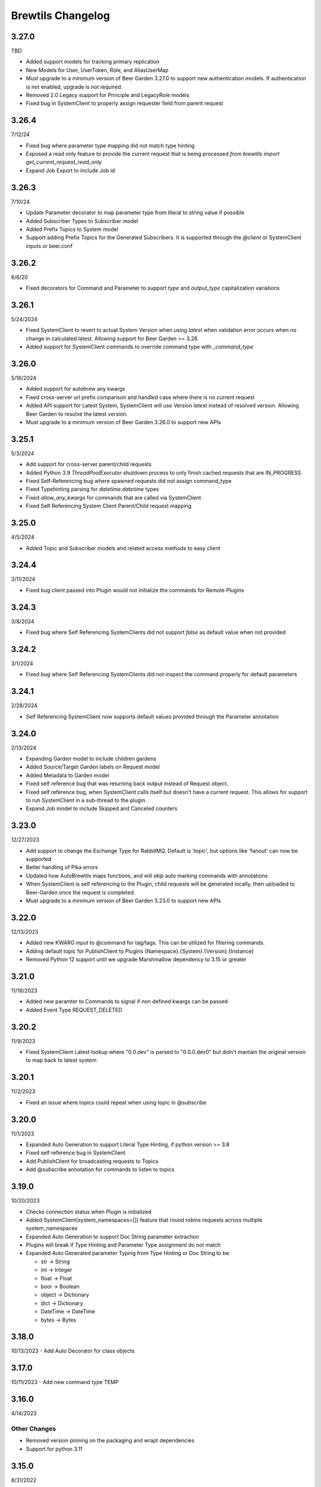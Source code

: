 Brewtils Changelog
==================

3.27.0
------
TBD

- Added support models for tracking primary replication
- New Models for User, UserToken, Role, and AliasUserMap
- Must upgrade to a minimum version of Beer Garden 3.27.0 to support new authentication models. If authentication is not enabled, upgrade
  is not required. 
- Removed 2.0 Legacy support for Principle and LegacyRole models
- Fixed bug in SystemClient to properly assign requester field from parent request

3.26.4
------
7/12/24

- Fixed bug where parameter type mapping did not match type hinting
- Exposed a read only feature to provide the current request that is being processed `from brewtils import get_current_request_read_only`
- Expand Job Export to include Job id

3.26.3
------
7/10/24

- Update Parameter decorator to map parameter type from literal to string value if possible
- Added Subscriber Types to Subscriber model
- Added Prefix Topics to System model
- Support adding Prefix Topics for the Generated Subscribers. It is supported through the `@client` or SystemClient inputs or beer.conf

3.26.2
------
6/6/20

- Fixed decorators for Command and Parameter to support `type` and `output_type` capitalization variations 

3.26.1
------
5/24/2024

- Fixed SystemClient to revert to actual System Version when using `latest` when validation error occurs when no change in calculated latest. 
  Allowing support for Beer Garden >= 3.26
- Added support for SystemClient commands to override command type with `_command_type`

3.26.0
------
5/16/2024

- Added support for autobrew any kwargs
- Fixed cross-server url prefix comparison and handled case where there is no current request
- Added API support for Latest System, SystemClient will use Version `latest` instead of resolved version. 
  Allowing Beer Garden to resolve the latest version.
- Must upgrade to a minimum version of Beer Garden 3.26.0 to support new APIs

3.25.1
------
5/3/2024

- Add support for cross-server parent/child requests
- Added Python 3.9 `ThreadPoolExecutor` shutdown process to only finish cached requests that are IN_PROGRESS
- Fixed Self-Referencing bug where spawned requests did not assign command_type
- Fixed Typehinting parsing for `datetime.datetime` types
- Fixed `allow_any_kwargs` for commands that are called via SystemClient.
- Fixed Self Referencing System Client Parent/Child request mapping

3.25.0
------
4/5/2024

- Added Topic and Subscriber models and related access methods to easy client

3.24.4
------
3/11/2024

- Fixed bug client passed into Plugin would not initialize the commands for Remote Plugins

3.24.3
------
3/8/2024

- Fixed bug where Self Referencing SystemClients did not support `false` as default value when not provided

3.24.2
------
3/1/2024

- Fixed bug where Self Referencing SystemClients did not inspect the command properly for default parameters

3.24.1
------
2/28/2024

- Self Referencing SystemClient now supports default values provided through the Parameter annotation

3.24.0
------
2/13/2024

- Expanding Garden model to include children gardens
- Added Source/Target Garden labels on Request model
- Added Metadata to Garden model
- Fixed self reference bug that was returning back output instead of Request object.
- Fixed self reference bug, when SystemClient calls itself but doesn't have a current request. This
  allows for support to run SystemClient in a sub-thread to the plugin.
- Expand Job model to include Skipped and Canceled counters

3.23.0
------
12/27/2023

- Add support to change the Exchange Type for RabbitMQ. Default is 'topic', 
  but options like 'fanout' can now be supported
- Better handling of Pika errors
- Updated how AutoBrewtils maps functions, and will skip auto marking commands with annotations
- When SystemClient is self referencing to the Plugin, child requests will be generated 
  locally, then uploaded to Beer-Garden once the request is completed.
- Must upgrade to a minimum version of Beer Garden 3.23.0 to support new APIs


3.22.0
------
12/13/2023

- Added new KWARG input to @command for tag/tags. This can be utilized for filtering commands.
- Adding default topic for PublishClient to Plugins {Namespace}.{System}.{Version}.{Instance}
- Removed Python 12 support until we upgrade Marshmallow dependency to 3.15 or greater


3.21.0
------
11/16/2023

- Added new paramter to Commands to signal if non defined kwargs can be passed
- Added Event Type REQUEST_DELETED


3.20.2
------
11/9/2023

- Fixed SystemClient Latest lookup where "0.0.dev" is parsed to "0.0.0.dev0" but didn't mantain
  the original version to map back to latest system

3.20.1
------
11/2/2023

- Fixed an issue where topics could repeat when using topic in @subscribe

3.20.0
------
11/1/2023

- Expanded Auto Generation to support Literal Type Hinting, if python version >= 3.8
- Fixed self reference bug in SystemClient
- Add PublishClient for broadcasting requests to Topics
- Add @subscribe annotation for commands to listen to topics

3.19.0
------
10/20/2023

- Checks connection status when Plugin is initialized
- Added SystemClient(system_namespaces=[]) feature that round robins requests across multiple system_namespaces
- Expanded Auto Generation to support Doc String parameter extraction
- Plugins will break if Type Hinting and Parameter Type assignment do not match
- Expanded Auto Generated parameter Typing from Type Hinting or Doc String to be:

  - str -> String
  - int -> Integer
  - float -> Float
  - bool -> Boolean
  - object -> Dictionary
  - dict -> Dictionary
  - DateTime -> DateTime
  - bytes -> Bytes

3.18.0
------
10/13/2023
- Add Auto Decorator for class objects

3.17.0
------
10/11/2023
- Add new command type TEMP

3.16.0
------
4/14/2023

Other Changes
^^^^^^^^^^^^^
- Removed version pinning on the packaging and wrapt dependencies
- Support for python 3.11

3.15.0
------
8/31/2022

Other Changes
^^^^^^^^^^^^^
- Removed internal references to beer garden v2 naming conventions

3.14.0
------
6/2/2022

Deprecations / Removals
^^^^^^^^^^^^^^^^^^^^^^^
- The ability to customize rendering in the Beer Garden UI by specifying the
  schema, form, and template parameters in the @command decorator is now
  deprecated. Future releases of Beer Garden will no longer support this type
  of customization, so these options should no longer be used in brewtils.

Other Changes
^^^^^^^^^^^^^
- Removed pyjwt dependency
- Added various internal event types

3.13.0
------
4/12/2022

**NOTE:** This release fixes an issue where client certificates would not be
sent to rabbitmq, even if a Plugin was configured to do so. Connecting to
rabbitmq with certificates currently requires that the provided certificate be a
key and certificate bundle. Please be aware that in certain configurations where
the certificate is already set and is not a bundle, your connection to rabbitmq
may fail under this release. To fix this, switch your certificate to be a bundle
that also includes the key.

Bug Fixes
^^^^^^^^^
- Plugins will now properly use client certificates when connecting to rabbitmq if provided.
- Fixed an issue that was preventing brewtils from working properly in python 3.10.

3.12.0
------
3/21/2022

Other Changes
^^^^^^^^^^^^^
- Added new internal event types: ``USER_UPDATED`` and ``USERS_IMPORTED``.

3.11.0
------
2/9/2022

New Features
^^^^^^^^^^^^
- ``get_gardens`` (list of all Gardens) and ``update_garden`` (apply a new definition to an existing Garden) added to easy client

Other Changes
^^^^^^^^^^^^^
- Permission field added to ``UserSchema``.

3.10.0
------
1/4/2022

Bug Fixes
^^^^^^^^^
- ``Bytes`` and ``Base64`` parameter types can now be defined as optional.
- ``RestClient`` no longer requires ``username`` and ``password`` when using certificates.

3.9.0
-----
12/8/21

New Features
^^^^^^^^^^^^
- EasyClient ``execute_job`` method now supports resetting the run interval for jobs with an interval trigger.

3.8.0
-----
11/18/21

New Features
^^^^^^^^^^^^
- EasyClient now has an ``execute_job`` method for doing ad-hoc executions of a scheduled job.
- Request now has a ``status_updated_at`` field representing when the last status changed occured.

Other Changes
^^^^^^^^^^^^^
- Misc additions related to future support of authentication / authorization in Beer Garden.

3.7.1
-----
10/15/21

Bug Fixes
^^^^^^^^^
- Pinned troublesome dependency ``wrapt`` to version that's known to not be a problem

Other Changes
^^^^^^^^^^^^^
- Misc additions related to future support of authentication / authorization in Beer Garden.

3.6.0
-----
9/22/21

Bug Fixes
^^^^^^^^^
- Fixed issues related to interacting with beer-garden urls containing unicode characters (Issue #339 / PR #344)

New Features
^^^^^^^^^^^^
- Added ``export_jobs`` and ``import_jobs`` to EasyClient (Issue #353 / PR #337)
- Added ``create_garden`` and ``remove_garden`` to EasyClient (Issue #348 / PR #350)

Other Changes
^^^^^^^^^^^^^
- Added schemas for use in future authorization related features (Issue #345 / PR #347)

3.5.0
-----
8/18/21

New Features
^^^^^^^^^^^^
- Can now specify proxy parameters when creating RestClients

3.4.0
-----
6/24/21

Bug Fixes
^^^^^^^^^
- Changed duplicate event enum value (Issue #932 / PR #330)
- Better handling of non-json error responses (Issue #1033 / PR #324)
- No longer ignoring ``max_attempts``, ``max_timeout``, and ``starting_timeout`` values (Issue #1028 / PR #323)
- A plugin Client instance can now be reused (Issue #1014 / PR #321)
- Charset in content-type header no longer breaks URL-based display resource loading (Issue #1010 / PR #319)
- URL-based template resolution respects connection configuration (Issue #1009 / PR #318)
- System attributes (like description) can now be cleared (Issue #1002 / PR #317)

New Features
^^^^^^^^^^^^
- Jobs now have a timeout field (Issue #1046 / PR #329)
- Added ``bg_system`` and ``bg_default_instance`` properties to SystemClient (Issue #279 / PR #273)
- Forwarding REST calls now support ``blocking`` and ``timeout`` parameters (Issue #895 / PR #325)
- Added support for lambdas as a Choices source (Issue #1004 / PR #322)
- Bytes-type parameters are now supported (Issue #991 / PR #316)
- Systems can now have UI templates (Issue #997 / PR #315)
- Commands now have a metadata field (Issue #358 / PR #314)

Other Changes
^^^^^^^^^^^^^
- Removed support for pika versions below 1.0 (Issue #651 / PR #328)
- SystemClient now has a ``__str__`` method (Issue #76 / PR #327)
- Dropped official support for Python 3.5 (Issue #1043 / PR #326)
- Added INVALID Request status (PR #325)

3.3.0
-----
4/23/21

Bug Fixes
^^^^^^^^^
- Better error messages for incorrect parameter definitions (Issue #986 / PR #309)
- Fixed a case where reusing a parameter model could break (Issue #987 / PR #310)

New Features
^^^^^^^^^^^^
- Support for scheduled job modification (Issue #294 / PR #308)

3.2.1
-----
4/16/21

Bug Fixes
^^^^^^^^^
- Nullable multi parameters with a model no longer set a problematic default (Issue #769, #983 / PR #305)
- End date is now set correctly for cron-type jobs  (Issue #963 / PR #306)
- Order of parameters in the UI now matches the order of decorators (Issue #267, #981 / PR #304)

Other Changes
^^^^^^^^^^^^^
- More type hints for SystemClient and EasyClient methods (Issue #957 / PR #303)

3.2.0
-----
4/1/21

New Features
^^^^^^^^^^^^
- SystemClient with no parameters will default to the current plugin (Issue #780 / PR #293)
- Added methods to RestClient and EasyClient for using the /api/v1/forward API (PR #301)
- New and improved decorators module (Issue #777 / PR #290)

Other Changes
^^^^^^^^^^^^^
- The @system decorator has been renamed to @client (Issue #927 / PR #297)
- @parameters (plural, with an "s") is now deprecated (Issue #924, PR #299)
- Easier to specify logger name when creating a StoppableThread (Issue #874 / PR #291)

3.1.0
-----
2/5/21

Bug Fixes
^^^^^^^^^
- SystemClient parameter resolution no longer always fails if no system is assigned (Issue #859 / PR #289)
- Added positional arguments back-compatibility for EasyClient and SystemClient creation (Issue #836 / PR #286)
- Fixed regression relating to old decorator deprecations (Issue #835 / PR #285)

Other Changes
^^^^^^^^^^^^^
- Added 'hidden' field to Request ile model (Issue #414 / PR #288)
- Added 'job' and 'request' fields to File model (Issue #833 / PR #284)

3.0.2
-----
Date: 1/11/21

Bug Fixes
^^^^^^^^^
- SystemClient no longer disallows creating a Request for a System without a namespace (Issue #827 / PR #281)
- Logs are now written correctly when a Plugin encounters an uncaught exception after initialization (Issue #787 / PR #276)
- Plugin registration will now behave as expected when the list of plugin Commands is empty (Issue #806 / PR #277)

New Features
^^^^^^^^^^^^
- Added a Rescan method to the EasyClient (Issue #815 / PR #278)

Other Changes
^^^^^^^^^^^^^
- The decorators ``command_registrar``, ``register``, and ``plugin_param`` are officially deprecated (Issue #825 / PR #280)

3.0.1
-----
Date: 12/15/20

New Features
^^^^^^^^^^^^
- Added ``client_key`` parameter to support separate key and cert files (beer-garden#785)
- Better ``SystemClient`` error message if a positional parameter is used (beer-garden#775)
- Plugins will now work when connected to a v2 Beer Garden (beer-garden#751)
- Support for file-type parameters (beer-garden#368)

Bug Fixes
^^^^^^^^^
- Using nested models when defining Parameters now works correctly (beer-garden#354)

Other Changes
^^^^^^^^^^^^^
- Plugins now register a SIGTERM handler for shutdown consistency (beer-garden/#745)

3.0.0
-----
Date: 11/10/20

Note: This is a major upgrade with several breaking changes. Please see the
`Upgrade Guide
<https://github.com/beer-garden/brewtils/blob/master/UPGRADING.md>`_ for all changes.

New Features
^^^^^^^^^^^^
- Plugins now automatically load configuration from CLI and environment variables
- Logging configuration is loaded automatically when Plugins are created
- No longer need to pass connection information to System/Easy/Rest Clients
- Parameter choices definition can be a non-list iterable (beer-garden/#512)
- It's now easier to specify an alternate parent when making a request (beer-garden/#336)
- SchemaParser can now directly serialize dicts and Boxes (#239)

Bug Fixes
^^^^^^^^^
- EasyClient.get_instance_status is deprecated but now actually returns the instance status

Other Changes
^^^^^^^^^^^^^
- Plugins are now multi-threaded by default (#47)
- Better error messages when using SystemClient with raise_on_error=True (beer-garden/#689)
- Various deprecated names have been removed
- Can now defer setting a Plugin client
- EasyClient.get_version returns actual version information instead of Response object
- Using a pika version <1 is deprecated

2.4.15
------
Date: 10/13/20

Bug Fixes
^^^^^^^^^
- Fixing command invocation error when request has no parameters (beer-garden/#351)

2.4.14
------
Date: 1/30/20

Bug Fixes
^^^^^^^^^
- Better error handling if a request exceeds 16MB size limit (beer-garden/#308)

2.4.13
------
Date: 1/13/20

Bug Fixes
^^^^^^^^^
- Requests republished to rabbit are now persistent (beer-garden/#397)

2.4.12
------
Date: 1/10/20

Other Changes
^^^^^^^^^^^^^
- Reverting a log message level that was incorrectly set to INFO

2.4.11
------
Date: 12/9/19

Other Changes
^^^^^^^^^^^^^
- Plugins always attempt to notify Beer-garden when terminating (beer-garden/#376)

2.4.10
------
Date: 11/12/19

Bug Fixes
^^^^^^^^^
- Plugins can now survive a rabbitmq broker restart (beer-garden/#353, beer-garden/#359)

2.4.9
-----
Date: 10/30/19

Bug Fixes
^^^^^^^^^
- Fixed issue with callbacks in RequestConsumer when using Pika v1 (beer-garden/#328)

2.4.8
-----
Date: 9/5/19

New Features
^^^^^^^^^^^^
- Better control over how specific error types are logged (beer-garden/#285)

Bug Fixes
^^^^^^^^^
- Decorators now work with non-JSON resources loaded from a URL (beer-garden/#310)

2.4.7
-----
Date: 6/27/19

New Features
^^^^^^^^^^^^
- Can now specify a name and version in the ``system`` decorator (beer-garden/#290)

Bug Fixes
^^^^^^^^^
- SystemClient now correctly handles versions with suffixes (beer-garden/#283)

Other Changes
^^^^^^^^^^^^^
- Added compatability with Pika v1 (#130)

2.4.6
-----
Date: 4/19/19

Bug Fixes
^^^^^^^^^
- Using new pika heartbeat instead of heartbeat_interval (#118)
- @parameters now accepts any iterable, not just lists (beer-garden/#237)

Other Changes
^^^^^^^^^^^^^
- Support for new header-style authentication token (#122)
- Added EasyClient.get_instance, deprecated get_instance_status (beer-garden/#231)
- Parameters with is_kwarg on command without \**kwargs will raise (beer-garden/#216)

2.4.5
-----
Date: 2/14/19

Bug Fixes
^^^^^^^^^
- Fixed a warning occuring with newer versions of Marshmallow (#111)

Other Changes
^^^^^^^^^^^^^
- Adding EasyClient to __all__ (beer-garden/#233)

2.4.4
-----
Date: 1/7/19

Bug Fixes
^^^^^^^^^
- RabbitMQ connections now deal with blocked connections (beer-garden/#203)
- Plugin will use url_prefix kwarg if bg_url_prefix not given (beer-garden/#186)
- Always respecting parameter choices definition changes (beer-garden/#58)

2.4.3
-----
Date: 11/16/18

New Features
^^^^^^^^^^^^
- Added instance retrieve and delete methods to clients (#91)

Bug Fixes
^^^^^^^^^
- Logging API now respects all connection parameters (#94)

2.4.2
-----
Date: 10/7/18

New Features
^^^^^^^^^^^^
- Ability to specify a timeout for Beergarden communication (beer-garden/#87)
- ``parameters`` decorator for cleaner command definitions (beer-garden/#82)

Bug Fixes
^^^^^^^^^
- Fixed error when republishing a message to RabbitMQ (beer-garden/#88)

2.4.1
-----
Date: 09/11/18

Other Changes
^^^^^^^^^^^^^
- Changed Plugin warning type so it won't be displayed by default

2.4.0
-----
Date: 09/5/18

New Features
^^^^^^^^^^^^
- Added job scheduling capability (beer-garden/#10)
- Added support for authentication / users (beer-garden/#35)
- Plugins will load log level from the environment (bartender/#4)
- RestClient now exposes ``base_url`` (#58)
- SystemClient can wait for a request to complete instead of polling (#54)
- Allowing custom argument parser when loading configuration (#67)
- Support for TLS connections to RabbitMQ (#74)
- Warning for future change to plugin max_concurrent default value (#79)
- Added methods ``get_config`` to RestClient, ``can_connect`` to EasyClient

Other Changes
^^^^^^^^^^^^^
- Renamed PluginBase to Plugin (old name is aliased)

2.3.7
-----
Date: 07/11/18

New Features
^^^^^^^^^^^^
- Current request can be accessed using ``self._current_request`` (beer-garden/#78)

Bug Fixes
^^^^^^^^^
- Updating import problem from lark-parser #61
- Pinning setup.py versions to prevent future breaks

2.3.6
-----
Date: 06/06/18

Other Changes
^^^^^^^^^^^^^
- Added `has_parent` to request model

2.3.5
-----
Date: 4/17/18

Bug Fixes
^^^^^^^^^
- Using `simplejson` package to fix JSON parsing issue in Python 3.4 & 3.5 (#48, #49)

2.3.4
-----
Date: 4/5/18

New Features
^^^^^^^^^^^^
- Python 3.4 is now supported (#43)
- Now using Yapconf_ for configuration parsing (#34)
- Parameter types can now be specified as native Python types (#29)
- Added flag to raise an exception if a request created with ``SystemClient`` completes with an 'ERROR' status (#28)

Other Changes
^^^^^^^^^^^^^
- All exceptions now inherit from ``BrewtilsException`` (#45)
- Removed references to ``Brewmaster`` exception classes (#44)
- Requests with JSON ``command_type`` are smarter about formatting exceptions (#27)
- Decorators, ``RemotePlugin``, and ``SystemClient`` can now be imported directly from the ``brewtils`` package

2.3.3
-----
Date: 3/20/18

Bug Fixes
^^^^^^^^^
- Fixed bug where request updating could retry forever (#39)

2.3.2
-----
Date: 3/7/18

Bug Fixes
^^^^^^^^^
- Fixed issue with multi-instance remote plugins failing to initialize (#35)

2.3.1
-----
Date: 2/22/18

New Features
^^^^^^^^^^^^
- Added ``description`` keyword argument to ``@command`` decorator

2.3.0
-----
Date: 1/26/18

New Features
^^^^^^^^^^^^
- Added methods for interacting with the Queue API to RestClient and EasyClient
- Clients and Plugins can now be configured to skip server certificate verification when making HTTPS requests
- Timestamps now have true millisecond precision on platforms that support it
- Added ``form_input_type`` to Parameter model
- Plugins can now be stopped correctly by calling their ``_stop`` method
- Added Event model

Bug Fixes
^^^^^^^^^
- Plugins now additionally look for ``ca_cert`` and ``client_cert`` in ``BG_CA_CERT`` and ``BG_CLIENT_CERT``

Other Changes
^^^^^^^^^^^^^
- Better data integrity by only allowing certain Request status transitions

2.2.1
-----
Date: 1/11/18

Bug Fixes
^^^^^^^^^
- Nested requests that reference a different beer-garden no longer fail

2.2.0
-----
Date: 10/23/17

New Features
^^^^^^^^^^^^

- Command descriptions can now be changed without updating the System version
- Standardized Remote Plugin logging configuration
- Added domain-specific language for dynamic choices configuration
- Added ``metadata`` field to Instance model

Bug Fixes
^^^^^^^^^
- Removed some default values from model ``__init__`` functions
- System descriptors (description, display name, icon name, metadata) now always updated during startup
- Requests with output type 'JSON' will now have JSON error messages

Other changes
^^^^^^^^^^^^^
- Added license file

2.1.1
-----
Date: 8/25/17

New Features
^^^^^^^^^^^^

- Added ``updated_at`` field to ``Request`` model
- ``SystemClient`` now allows specifying a ``client_cert``
- ``RestClient`` now reuses the same session for subsequent connections
- ``SystemClient`` can now make non-blocking requests
- ``RestClient`` and ``EasyClient`` now support PATCHing a ``System``

Deprecations / Removals
^^^^^^^^^^^^^^^^^^^^^^^
- ``multithreaded`` argument to ``PluginBase`` has been superseded by ``max_concurrent``
- These decorators are now deprecated
  - ``@command_registrar``, instead use ``@system``
  - ``@plugin_param``, instead use ``@parameter``
  - ``@register``, instead use ``@command``
- These classes are now deprecated
  - ``BrewmasterSchemaParser``, instead use ``SchemaParser``
  - ``BrewmasterRestClient``, instead use ``RestClient``
  - ``BrewmasterEasyClient``, instead use ``EasyClient``
  - ``BrewmasterSystemClient``, instead use ``SystemClient``

Bug Fixes
^^^^^^^^^
- Reworked message processing to remove the possibility of a failed request being stuck in ``IN_PROGRESS``
- Correctly handle custom form definitions with a top-level array
- Smarter reconnect logic when the RabbitMQ connection fails

Other changes
^^^^^^^^^^^^^
- Removed dependency on ``pyopenssl`` so there's need to compile any Python extensions
- Request processing now occurs inside of a ``ThreadPoolExecutor`` thread
- Better serialization handling for epoch fields

.. _Yapconf: https://github.com/loganasherjones/yapconf
